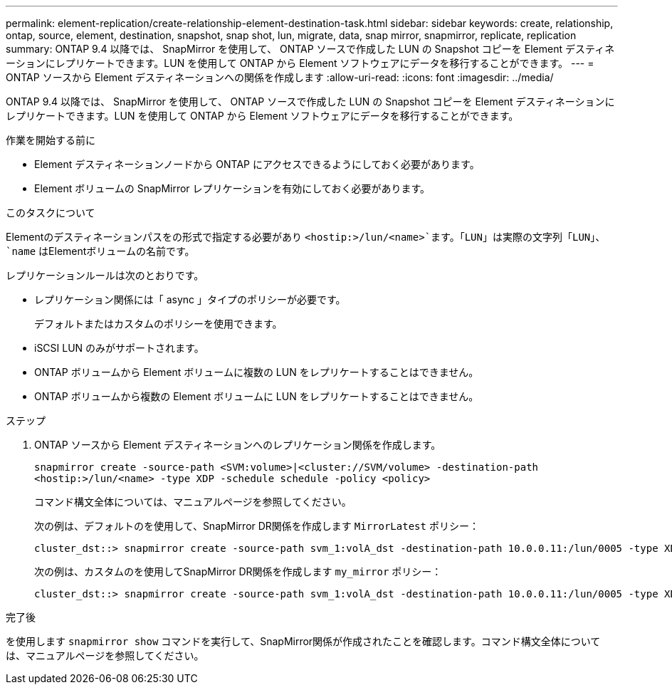 ---
permalink: element-replication/create-relationship-element-destination-task.html 
sidebar: sidebar 
keywords: create, relationship, ontap, source, element, destination, snapshot, snap shot, lun, migrate, data, snap mirror, snapmirror, replicate, replication 
summary: ONTAP 9.4 以降では、 SnapMirror を使用して、 ONTAP ソースで作成した LUN の Snapshot コピーを Element デスティネーションにレプリケートできます。LUN を使用して ONTAP から Element ソフトウェアにデータを移行することができます。 
---
= ONTAP ソースから Element デスティネーションへの関係を作成します
:allow-uri-read: 
:icons: font
:imagesdir: ../media/


[role="lead"]
ONTAP 9.4 以降では、 SnapMirror を使用して、 ONTAP ソースで作成した LUN の Snapshot コピーを Element デスティネーションにレプリケートできます。LUN を使用して ONTAP から Element ソフトウェアにデータを移行することができます。

.作業を開始する前に
* Element デスティネーションノードから ONTAP にアクセスできるようにしておく必要があります。
* Element ボリュームの SnapMirror レプリケーションを有効にしておく必要があります。


.このタスクについて
Elementのデスティネーションパスをの形式で指定する必要があり `<hostip:>/lun/<name>`ます。「LUN」は実際の文字列「LUN」、 `name` はElementボリュームの名前です。

レプリケーションルールは次のとおりです。

* レプリケーション関係には「 async 」タイプのポリシーが必要です。
+
デフォルトまたはカスタムのポリシーを使用できます。

* iSCSI LUN のみがサポートされます。
* ONTAP ボリュームから Element ボリュームに複数の LUN をレプリケートすることはできません。
* ONTAP ボリュームから複数の Element ボリュームに LUN をレプリケートすることはできません。


.ステップ
. ONTAP ソースから Element デスティネーションへのレプリケーション関係を作成します。
+
`snapmirror create -source-path <SVM:volume>|<cluster://SVM/volume> -destination-path <hostip:>/lun/<name> -type XDP -schedule schedule -policy <policy>`

+
コマンド構文全体については、マニュアルページを参照してください。

+
次の例は、デフォルトのを使用して、SnapMirror DR関係を作成します `MirrorLatest` ポリシー：

+
[listing]
----
cluster_dst::> snapmirror create -source-path svm_1:volA_dst -destination-path 10.0.0.11:/lun/0005 -type XDP -schedule my_daily -policy MirrorLatest
----
+
次の例は、カスタムのを使用してSnapMirror DR関係を作成します `my_mirror` ポリシー：

+
[listing]
----
cluster_dst::> snapmirror create -source-path svm_1:volA_dst -destination-path 10.0.0.11:/lun/0005 -type XDP -schedule my_daily -policy my_mirror
----


.完了後
を使用します `snapmirror show` コマンドを実行して、SnapMirror関係が作成されたことを確認します。コマンド構文全体については、マニュアルページを参照してください。
